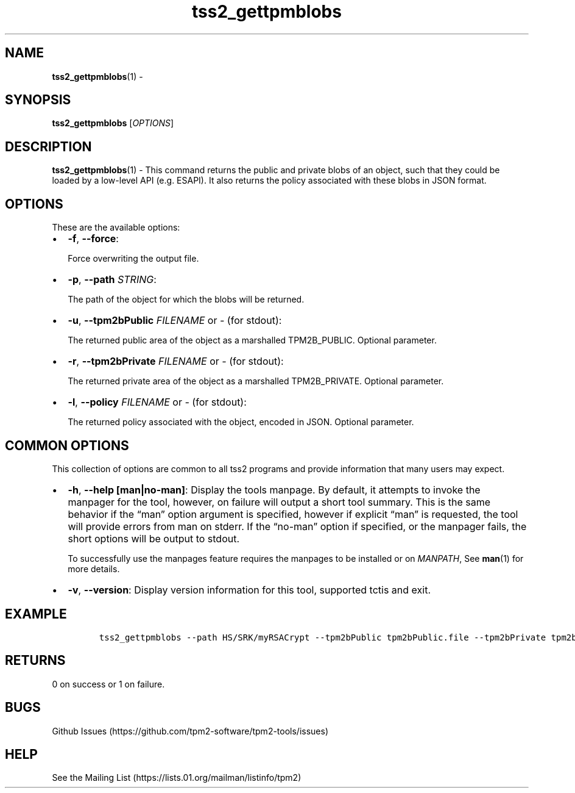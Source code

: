 .\" Automatically generated by Pandoc 2.5
.\"
.TH "tss2_gettpmblobs" "1" "APRIL 2019" "tpm2\-tools" "General Commands Manual"
.hy
.SH NAME
.PP
\f[B]tss2_gettpmblobs\f[R](1) \-
.SH SYNOPSIS
.PP
\f[B]tss2_gettpmblobs\f[R] [\f[I]OPTIONS\f[R]]
.SH DESCRIPTION
.PP
\f[B]tss2_gettpmblobs\f[R](1) \- This command returns the public and
private blobs of an object, such that they could be loaded by a
low\-level API (e.g.\ ESAPI).
It also returns the policy associated with these blobs in JSON format.
.SH OPTIONS
.PP
These are the available options:
.IP \[bu] 2
\f[B]\-f\f[R], \f[B]\-\-force\f[R]:
.RS 2
.PP
Force overwriting the output file.
.RE
.IP \[bu] 2
\f[B]\-p\f[R], \f[B]\-\-path\f[R] \f[I]STRING\f[R]:
.RS 2
.PP
The path of the object for which the blobs will be returned.
.RE
.IP \[bu] 2
\f[B]\-u\f[R], \f[B]\-\-tpm2bPublic\f[R] \f[I]FILENAME\f[R] or
\f[I]\-\f[R] (for stdout):
.RS 2
.PP
The returned public area of the object as a marshalled TPM2B_PUBLIC.
Optional parameter.
.RE
.IP \[bu] 2
\f[B]\-r\f[R], \f[B]\-\-tpm2bPrivate\f[R] \f[I]FILENAME\f[R] or
\f[I]\-\f[R] (for stdout):
.RS 2
.PP
The returned private area of the object as a marshalled TPM2B_PRIVATE.
Optional parameter.
.RE
.IP \[bu] 2
\f[B]\-l\f[R], \f[B]\-\-policy\f[R] \f[I]FILENAME\f[R] or \f[I]\-\f[R]
(for stdout):
.RS 2
.PP
The returned policy associated with the object, encoded in JSON.
Optional parameter.
.RE
.SH COMMON OPTIONS
.PP
This collection of options are common to all tss2 programs and provide
information that many users may expect.
.IP \[bu] 2
\f[B]\-h\f[R], \f[B]\-\-help [man|no\-man]\f[R]: Display the tools
manpage.
By default, it attempts to invoke the manpager for the tool, however, on
failure will output a short tool summary.
This is the same behavior if the \[lq]man\[rq] option argument is
specified, however if explicit \[lq]man\[rq] is requested, the tool will
provide errors from man on stderr.
If the \[lq]no\-man\[rq] option if specified, or the manpager fails, the
short options will be output to stdout.
.RS 2
.PP
To successfully use the manpages feature requires the manpages to be
installed or on \f[I]MANPATH\f[R], See \f[B]man\f[R](1) for more
details.
.RE
.IP \[bu] 2
\f[B]\-v\f[R], \f[B]\-\-version\f[R]: Display version information for
this tool, supported tctis and exit.
.SH EXAMPLE
.IP
.nf
\f[C]
tss2_gettpmblobs \-\-path HS/SRK/myRSACrypt \-\-tpm2bPublic tpm2bPublic.file \-\-tpm2bPrivate tpm2bPrivate.file \-\-policy policy.file
\f[R]
.fi
.SH RETURNS
.PP
0 on success or 1 on failure.
.SH BUGS
.PP
Github Issues (https://github.com/tpm2-software/tpm2-tools/issues)
.SH HELP
.PP
See the Mailing List (https://lists.01.org/mailman/listinfo/tpm2)
